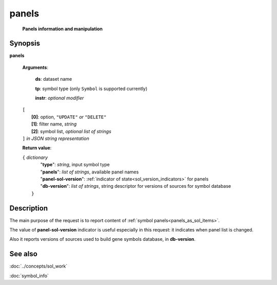 panels
=======
        **Panels information and manipulation**
        
.. index:: 
    panels; request

Synopsis
--------
**panels** 

    **Arguments**: 

        **ds**: dataset name
        
        **tp**: symbol type (only ``Symbol`` is supported currently)

        **instr**: *optional modifier* 
        
    |       ``[``
    |           **[0]**: option, ``"UPDATE"`` *or* ``"DELETE"``
    |           **[1]**: filter name, *string*
    |           **[2]**: symbol list, *optional list of strings*
    |       ``]`` *in JSON string representation*
        
    **Return value**: 
    
    | ``{`` *dictionary*
    |       "**type**": *string*, input symbol type
    |       "**panels**": *list of strings*, available panel names
    |       "**panel-sol-version**": :ref:`indicator of state<sol_version_indicators>` for panels
    |       "**db-version**": *list of strings*, string descriptor for versions of sources for symbol database
    |  ``}``
    
Description
-----------
The main purpose of the request is to report content of :ref:`symbol panels<panels_as_sol_items>`. 

The value of **panel-sol-version** indicator is useful especially in this request: it indicates when panel list is changed.

Also it reports versions of sources used to build gene symbols database, in **db-version**.

See also
--------
:doc:`../concepts/sol_work`  

:doc:`symbol_info`

